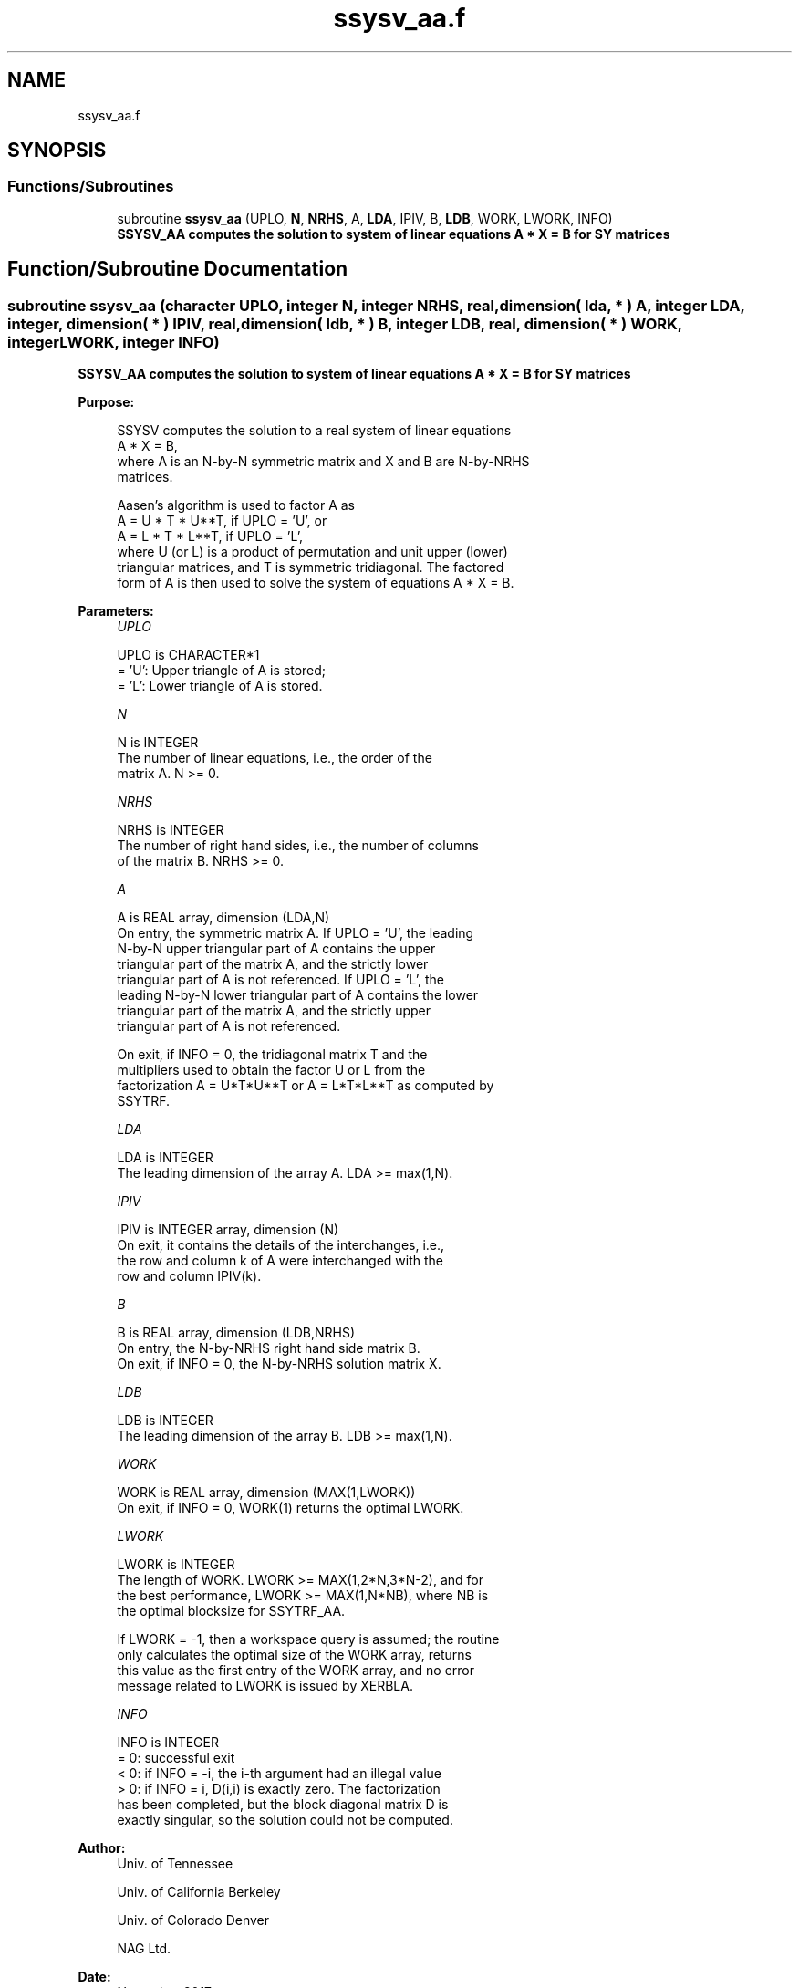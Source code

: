 .TH "ssysv_aa.f" 3 "Tue Nov 14 2017" "Version 3.8.0" "LAPACK" \" -*- nroff -*-
.ad l
.nh
.SH NAME
ssysv_aa.f
.SH SYNOPSIS
.br
.PP
.SS "Functions/Subroutines"

.in +1c
.ti -1c
.RI "subroutine \fBssysv_aa\fP (UPLO, \fBN\fP, \fBNRHS\fP, A, \fBLDA\fP, IPIV, B, \fBLDB\fP, WORK, LWORK, INFO)"
.br
.RI "\fB SSYSV_AA computes the solution to system of linear equations A * X = B for SY matrices\fP "
.in -1c
.SH "Function/Subroutine Documentation"
.PP 
.SS "subroutine ssysv_aa (character UPLO, integer N, integer NRHS, real, dimension( lda, * ) A, integer LDA, integer, dimension( * ) IPIV, real, dimension( ldb, * ) B, integer LDB, real, dimension( * ) WORK, integer LWORK, integer INFO)"

.PP
\fB SSYSV_AA computes the solution to system of linear equations A * X = B for SY matrices\fP  
.PP
\fBPurpose: \fP
.RS 4

.PP
.nf
 SSYSV computes the solution to a real system of linear equations
    A * X = B,
 where A is an N-by-N symmetric matrix and X and B are N-by-NRHS
 matrices.

 Aasen's algorithm is used to factor A as
    A = U * T * U**T,  if UPLO = 'U', or
    A = L * T * L**T,  if UPLO = 'L',
 where U (or L) is a product of permutation and unit upper (lower)
 triangular matrices, and T is symmetric tridiagonal. The factored
 form of A is then used to solve the system of equations A * X = B.
.fi
.PP
 
.RE
.PP
\fBParameters:\fP
.RS 4
\fIUPLO\fP 
.PP
.nf
          UPLO is CHARACTER*1
          = 'U':  Upper triangle of A is stored;
          = 'L':  Lower triangle of A is stored.
.fi
.PP
.br
\fIN\fP 
.PP
.nf
          N is INTEGER
          The number of linear equations, i.e., the order of the
          matrix A.  N >= 0.
.fi
.PP
.br
\fINRHS\fP 
.PP
.nf
          NRHS is INTEGER
          The number of right hand sides, i.e., the number of columns
          of the matrix B.  NRHS >= 0.
.fi
.PP
.br
\fIA\fP 
.PP
.nf
          A is REAL array, dimension (LDA,N)
          On entry, the symmetric matrix A.  If UPLO = 'U', the leading
          N-by-N upper triangular part of A contains the upper
          triangular part of the matrix A, and the strictly lower
          triangular part of A is not referenced.  If UPLO = 'L', the
          leading N-by-N lower triangular part of A contains the lower
          triangular part of the matrix A, and the strictly upper
          triangular part of A is not referenced.

          On exit, if INFO = 0, the tridiagonal matrix T and the
          multipliers used to obtain the factor U or L from the
          factorization A = U*T*U**T or A = L*T*L**T as computed by
          SSYTRF.
.fi
.PP
.br
\fILDA\fP 
.PP
.nf
          LDA is INTEGER
          The leading dimension of the array A.  LDA >= max(1,N).
.fi
.PP
.br
\fIIPIV\fP 
.PP
.nf
          IPIV is INTEGER array, dimension (N)
          On exit, it contains the details of the interchanges, i.e.,
          the row and column k of A were interchanged with the
          row and column IPIV(k).
.fi
.PP
.br
\fIB\fP 
.PP
.nf
          B is REAL array, dimension (LDB,NRHS)
          On entry, the N-by-NRHS right hand side matrix B.
          On exit, if INFO = 0, the N-by-NRHS solution matrix X.
.fi
.PP
.br
\fILDB\fP 
.PP
.nf
          LDB is INTEGER
          The leading dimension of the array B.  LDB >= max(1,N).
.fi
.PP
.br
\fIWORK\fP 
.PP
.nf
          WORK is REAL array, dimension (MAX(1,LWORK))
          On exit, if INFO = 0, WORK(1) returns the optimal LWORK.
.fi
.PP
.br
\fILWORK\fP 
.PP
.nf
          LWORK is INTEGER
          The length of WORK.  LWORK >= MAX(1,2*N,3*N-2), and for
          the best performance, LWORK >= MAX(1,N*NB), where NB is
          the optimal blocksize for SSYTRF_AA.

          If LWORK = -1, then a workspace query is assumed; the routine
          only calculates the optimal size of the WORK array, returns
          this value as the first entry of the WORK array, and no error
          message related to LWORK is issued by XERBLA.
.fi
.PP
.br
\fIINFO\fP 
.PP
.nf
          INFO is INTEGER
          = 0: successful exit
          < 0: if INFO = -i, the i-th argument had an illegal value
          > 0: if INFO = i, D(i,i) is exactly zero.  The factorization
               has been completed, but the block diagonal matrix D is
               exactly singular, so the solution could not be computed.
.fi
.PP
 
.RE
.PP
\fBAuthor:\fP
.RS 4
Univ\&. of Tennessee 
.PP
Univ\&. of California Berkeley 
.PP
Univ\&. of Colorado Denver 
.PP
NAG Ltd\&. 
.RE
.PP
\fBDate:\fP
.RS 4
November 2017 
.RE
.PP

.PP
Definition at line 164 of file ssysv_aa\&.f\&.
.SH "Author"
.PP 
Generated automatically by Doxygen for LAPACK from the source code\&.
